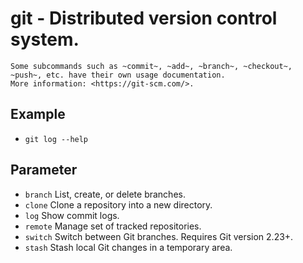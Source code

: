 * git - Distributed version control system.

: Some subcommands such as ~commit~, ~add~, ~branch~, ~checkout~, ~push~, etc. have their own usage documentation.
: More information: <https://git-scm.com/>.

** Example
- ~git log --help~

** Parameter
- =branch=       List, create, or delete branches.
- =clone=        Clone a repository into a new directory.
- =log=          Show commit logs.
- =remote=       Manage set of tracked repositories.
- =switch=       Switch between Git branches. Requires Git version 2.23+.
- =stash=        Stash local Git changes in a temporary area.

